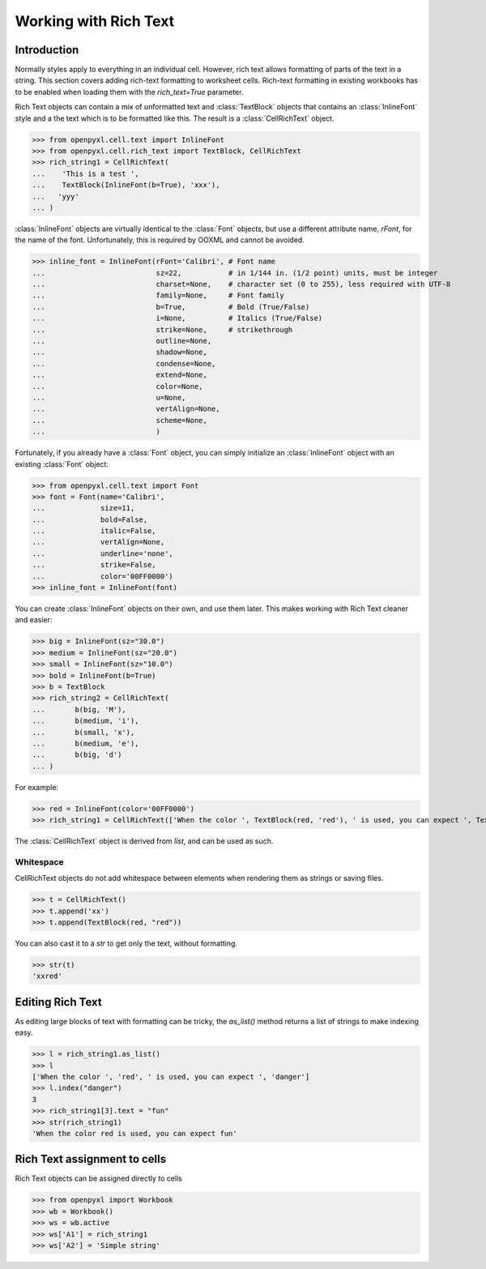Working with Rich Text
======================

Introduction
------------

Normally styles apply to everything in an individual cell. However, rich text
allows formatting of parts of the text in a string. This section covers
adding rich-text formatting to worksheet cells. Rich-text formatting in
existing workbooks has to be enabled when loading them with the
`rich_text=True` parameter.

Rich Text objects can contain a mix of unformatted text and
:class:`TextBlock` objects that contains an :class:`InlineFont` style and a
the text which is to be formatted like this. The result is a
:class:`CellRichText` object.

.. :: doctest

>>> from openpyxl.cell.text import InlineFont
>>> from openpyxl.cell.rich_text import TextBlock, CellRichText
>>> rich_string1 = CellRichText(
...    'This is a test ',
...    TextBlock(InlineFont(b=True), 'xxx'),
...   'yyy'
... )


:class:`InlineFont` objects are virtually identical to the :class:`Font`
objects, but use a different attribute name, `rFont`, for the name of the
font. Unfortunately, this is required by OOXML and cannot be avoided.

.. :: doctest

>>> inline_font = InlineFont(rFont='Calibri', # Font name
...                          sz=22,           # in 1/144 in. (1/2 point) units, must be integer
...                          charset=None,    # character set (0 to 255), less required with UTF-8
...                          family=None,     # Font family
...                          b=True,          # Bold (True/False)
...                          i=None,          # Italics (True/False)
...                          strike=None,     # strikethrough
...                          outline=None,
...                          shadow=None,
...                          condense=None,
...                          extend=None,
...                          color=None,
...                          u=None,
...                          vertAlign=None,
...                          scheme=None,
...                          )

Fortunately, if you already have a :class:`Font` object, you can simply
initialize an :class:`InlineFont` object with an existing :class:`Font`
object:

.. ::

>>> from openpyxl.cell.text import Font
>>> font = Font(name='Calibri',
...             size=11,
...             bold=False,
...             italic=False,
...             vertAlign=None,
...             underline='none',
...             strike=False,
...             color='00FF0000')
>>> inline_font = InlineFont(font)


You can create :class:`InlineFont` objects on their own, and use them later.
This makes working with Rich Text cleaner and easier:

.. ::

>>> big = InlineFont(sz="30.0")
>>> medium = InlineFont(sz="20.0")
>>> small = InlineFont(sz="10.0")
>>> bold = InlineFont(b=True)
>>> b = TextBlock
>>> rich_string2 = CellRichText(
...       b(big, 'M'),
...       b(medium, 'i'),
...       b(small, 'x'),
...       b(medium, 'e'),
...       b(big, 'd')
... )

For example:

.. :: doctest

>>> red = InlineFont(color='00FF0000')
>>> rich_string1 = CellRichText(['When the color ', TextBlock(red, 'red'), ' is used, you can expect ', TextBlock(red, 'danger')])

The :class:`CellRichText` object is derived from `list`, and can be used as such.

Whitespace
++++++++++

CellRichText objects do not add whitespace between elements when rendering
them as strings or saving files.

.. :: doctest

>>> t = CellRichText()
>>> t.append('xx')
>>> t.append(TextBlock(red, "red"))

You can also cast it to a `str` to get only the text, without formatting.

.. :: doctest

>>> str(t)
'xxred'


Editing Rich Text
-----------------

As editing large blocks of text with formatting can be tricky, the
`as_list()` method returns a list of strings to make indexing easy.

.. :: doctest

>>> l = rich_string1.as_list()
>>> l
['When the color ', 'red', ' is used, you can expect ', 'danger']
>>> l.index("danger")
3
>>> rich_string1[3].text = "fun"
>>> str(rich_string1)
'When the color red is used, you can expect fun'


Rich Text assignment to cells
-----------------------------

Rich Text objects can be assigned directly to cells

..

>>> from openpyxl import Workbook
>>> wb = Workbook()
>>> ws = wb.active
>>> ws['A1'] = rich_string1
>>> ws['A2'] = 'Simple string'
